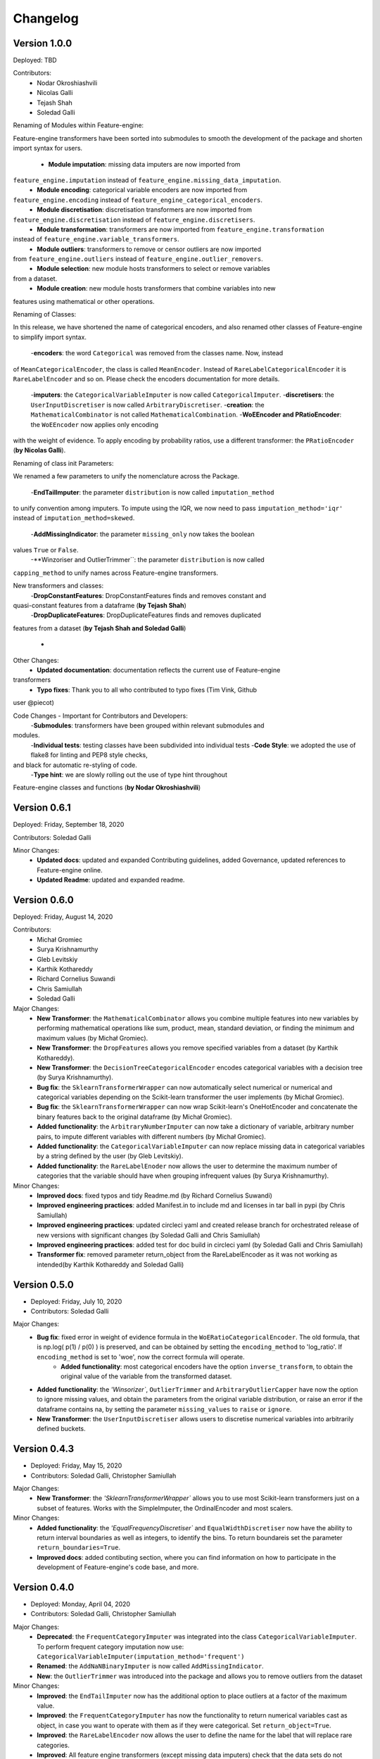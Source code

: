 .. -*- mode: rst -*-

Changelog
=========

Version 1.0.0
-------------
Deployed: TBD

Contributors:
    - Nodar Okroshiashvili
    - Nicolas Galli
    - Tejash Shah
    - Soledad Galli


Renaming of Modules within Feature-engine:

Feature-engine transformers have been sorted into submodules to smooth the development
of the package and shorten import syntax for users.

    - **Module imputation**: missing data imputers are now imported from
``feature_engine.imputation`` instead of ``feature_engine.missing_data_imputation``.
    - **Module encoding**: categorical variable encoders are now imported from
``feature_engine.encoding`` instead of ``feature_engine_categorical_encoders``.
    - **Module discretisation**: discretisation transformers are now imported from
``feature_engine.discretisation`` instead of ``feature_engine.discretisers``.
    - **Module transformation**: transformers are now imported from ``feature_engine.transformation``
instead of ``feature_engine.variable_transformers``.
    - **Module outliers**: transformers to remove or censor outliers are now imported
from ``feature_engine.outliers`` instead of ``feature_engine.outlier_removers``.
    - **Module selection**: new module hosts transformers to select or remove variables
from a dataset.
    - **Module creation**: new module hosts transformers that combine variables into new
features using mathematical or other operations.

Renaming of Classes:

In this release, we have shortened the name of categorical encoders, and also renamed
other classes of Feature-engine to simplify import syntax.

    -**encoders**: the word ``Categorical`` was removed from the classes name. Now, instead
of ``MeanCategoricalEncoder``, the class is called ``MeanEncoder``. Instead of
``RareLabelCategoricalEncoder`` it is ``RareLabelEncoder`` and so on. Please check the
encoders documentation for more details.
    -**imputers**: the ``CategoricalVariableImputer`` is now called ``CategoricalImputer``.
    -**discretisers**: the ``UserInputDiscretiser`` is now called ``ArbitraryDiscretiser``.
    -**creation**: the ``MathematicalCombinator`` is not called ``MathematicalCombination``.
    -**WoEEncoder and PRatioEncoder**: the ``WoEEncoder`` now applies only encoding
with the weight of evidence. To apply encoding by probability ratios, use a different
transformer: the ``PRatioEncoder`` (**by Nicolas Galli**).

Renaming of class init Parameters:

We renamed a few parameters to unify the nomenclature across the Package.

    -**EndTailImputer**: the parameter ``distribution`` is now called ``imputation_method``
to unify convention among imputers. To impute using the IQR, we now need to pass
``imputation_method='iqr'`` instead of ``imputation_method=skewed``.
    -**AddMissingIndicator**: the parameter ``missing_only`` now takes the boolean
values ``True`` or ``False``.
    -**Winzoriser and OutlierTrimmer``: the parameter ``distribution`` is now called
``capping_method`` to unify names across Feature-engine transformers.

New transformers and classes:
    -**DropConstantFeatures**: DropConstantFeatures finds and removes constant and
quasi-constant features from a dataframe (**by Tejash Shah**)
    -**DropDuplicateFeatures**: DropDuplicateFeatures finds and removes duplicated
features from a dataset (**by Tejash Shah and Soledad Galli**)

    -
Other Changes:
    - **Updated documentation**: documentation reflects the current use of Feature-engine
transformers
    - **Typo fixes**: Thank you to all who contributed to typo fixes (Tim Vink, Github
user @piecot)

Code Changes - Important for Contributors and Developers:
    -**Submodules**: transformers have been grouped within relevant submodules and
modules.
    -**Individual tests**: testing classes have been subdivided into individual tests
    -**Code Style**: we adopted the use of flake8 for linting and PEP8 style checks,
and black for automatic re-styling of code.
    -**Type hint**: we are slowly rolling out the use of type hint throughout
Feature-engine classes and functions (**by Nodar Okroshiashvili**)



Version 0.6.1
-------------
Deployed: Friday, September 18, 2020

Contributors: Soledad Galli

Minor Changes:
    - **Updated docs**: updated and expanded Contributing guidelines, added Governance, updated references to Feature-engine online.
    - **Updated Readme**: updated and expanded readme.


Version 0.6.0
-------------
Deployed: Friday, August 14, 2020

Contributors: 
    - Michał Gromiec
    - Surya Krishnamurthy
    - Gleb Levitskiy
    - Karthik Kothareddy
    - Richard Cornelius Suwandi
    - Chris Samiullah
    - Soledad Galli


Major Changes:
    - **New Transformer**: the ``MathematicalCombinator`` allows you combine multiple features into new variables by performing mathematical operations like sum, product, mean, standard deviation, or finding the minimum and maximum values (by Michał Gromiec).
    - **New Transformer**: the ``DropFeatures`` allows you remove specified variables from a dataset (by Karthik Kothareddy).
    - **New Transformer**: the ``DecisionTreeCategoricalEncoder`` encodes categorical variables with a decision tree (by Surya Krishnamurthy).
    - **Bug fix**: the ``SklearnTransformerWrapper`` can now automatically select numerical or numerical and categorical variables depending on the Scikit-learn transformer the user implements (by Michał Gromiec).
    - **Bug fix**: the ``SklearnTransformerWrapper`` can now wrap Scikit-learn's OneHotEncoder and concatenate the binary features back to the original dataframe (by Michał Gromiec).
    - **Added functionality**: the ``ArbitraryNumberImputer`` can now take a dictionary of variable, arbitrary number pairs, to impute different variables with different numbers (by Michał Gromiec).
    - **Added functionality**: the ``CategoricalVariableImputer`` can now replace missing data in categorical variables by a string defined by the user (by Gleb Levitskiy).
    - **Added functionality**: the ``RareLabelEnoder`` now allows the user to determine the maximum number of categories that the variable should have when grouping infrequent values (by Surya Krishnamurthy).


Minor Changes:
    - **Improved docs**: fixed typos and tidy Readme.md (by Richard Cornelius Suwandi)
    - **Improved engineering practices**: added Manifest.in to include md and licenses in tar ball in pypi (by Chris Samiullah)
    - **Improved engineering practices**: updated circleci yaml and created release branch for orchestrated release of new versions with significant changes (by Soledad Galli and Chris Samiullah)
    - **Improved engineering practices**: added test for doc build in circleci yaml (by Soledad Galli and Chris Samiullah)
    - **Transformer fix**: removed parameter return_object from the RareLabelEncoder as it was not working as intended(by Karthik Kothareddy and Soledad Galli)


Version 0.5.0
-------------

* Deployed: Friday, July 10, 2020
* Contributors: Soledad Galli

Major Changes:
    - **Bug fix**: fixed error in weight of evidence formula in the ``WoERatioCategoricalEncoder``. The old formula, that is np.log( p(1) / p(0) ) is preserved, and can be obtained by setting the ``encoding_method`` to 'log_ratio'. If ``encoding_method`` is set to 'woe', now the correct formula will operate.
	- **Added functionality**: most categorical encoders have the option ``inverse_transform``, to obtain the original value of the variable from the transformed dataset.
    - **Added functionality**: the `'Winsorizer``, ``OutlierTrimmer`` and ``ArbitraryOutlierCapper`` have now the option to ignore missing values, and obtain the parameters from the original variable distribution, or raise an error if the dataframe contains na, by setting the parameter ``missing_values`` to ``raise`` or ``ignore``.
    - **New Transformer**: the ``UserInputDiscretiser`` allows users to discretise numerical variables into arbitrarily defined buckets.


Version 0.4.3
-------------

* Deployed: Friday, May 15, 2020
* Contributors: Soledad Galli, Christopher Samiullah

Major Changes:
	- **New Transformer**: the `'SklearnTransformerWrapper`` allows you to use most Scikit-learn transformers just on a subset of features. Works with the SimpleImputer, the OrdinalEncoder and most scalers.

Minor Changes:
    - **Added functionality**: the `'EqualFrequencyDiscretiser`` and ``EqualWidthDiscretiser`` now have the ability to return interval boundaries as well as integers, to identify the bins. To return boundareis set the parameter ``return_boundaries=True``.
    - **Improved docs**: added contibuting section, where you can find information on how to participate in the development of Feature-engine's code base, and more.


Version 0.4.0
-------------
* Deployed: Monday, April 04, 2020
* Contributors: Soledad Galli, Christopher Samiullah

Major Changes:
    - **Deprecated**: the ``FrequentCategoryImputer`` was integrated into the class ``CategoricalVariableImputer``. To perform frequent category imputation now use: ``CategoricalVariableImputer(imputation_method='frequent')``
    - **Renamed**: the ``AddNaNBinaryImputer`` is now called ``AddMissingIndicator``.
    - **New**: the ``OutlierTrimmer`` was introduced into the package and allows you to remove outliers from the dataset

Minor Changes:
    - **Improved**: the ``EndTailImputer`` now has the additional option to place outliers at a factor of the maximum value.
    - **Improved**: the ``FrequentCategoryImputer`` has now the functionality to return numerical variables cast as object, in case you want to operate with them as if they were categorical. Set ``return_object=True``.
    - **Improved**: the ``RareLabelEncoder`` now allows the user to define the name for the label that will replace rare categories.
    - **Improved**: All feature engine transformers (except missing data imputers) check that the data sets do not contain missing values.
    - **Improved**: the ``LogTransformer`` will raise an error if a variable has zero or negative values.
    - **Improved**: the ``ReciprocalTransformer`` now works with variables of type integer.
    - **Improved**: the ``ReciprocalTransformer`` will raise an error if the variable contains the value zero.
    - **Improved**: the ``BoxCoxTransformer`` will raise an error if the variable contains negative values.
    - **Improved**: the ``OutlierCapper`` now finds and removes outliers based of percentiles.
    - **Improved**: Feature-engine is now compatible with latest releases of Pandas and Scikit-learn.


Version 0.3.0
-------------
* Deployed: Monday, August 05, 2019
* Contributors: Soledad Galli.

Major Changes:
    - **New**: the ``RandomSampleImputer`` now has the option to set one seed for batch imputation or set a seed observation per observations based on 1 or more additional numerical variables for that observation, which can be combined with multiplication or addition.
    - **New**: the ``YeoJohnsonTransfomer`` has been included to perform Yeo-Johnson transformation of numerical variables.
    - **Renamed**: the  ``ExponentialTransformer`` is now called ``PowerTransformer``.
    - **Improved**: the ``DecisionTreeDiscretiser`` now allows to provide a grid of parameters to tune the decision trees which is done with a GridSearchCV under the hood.
    - **New**: Extended documentation for all Feature-engine's transformers.
    - **New**:  *Quickstart* guide to jump on straight onto how to use Feature-engine.
    - **New**: *Changelog* to track what is new in Feature-engine.
    - **Updated**: new ``Jupyter notebooks`` with examples on how to use Feature-engine's transformers.

Minor Changes:
    - **Unified**: dictionary attributes in transformers, which contain the transformation mappings, now end with ``_``, for example ``binner_dict_``.
